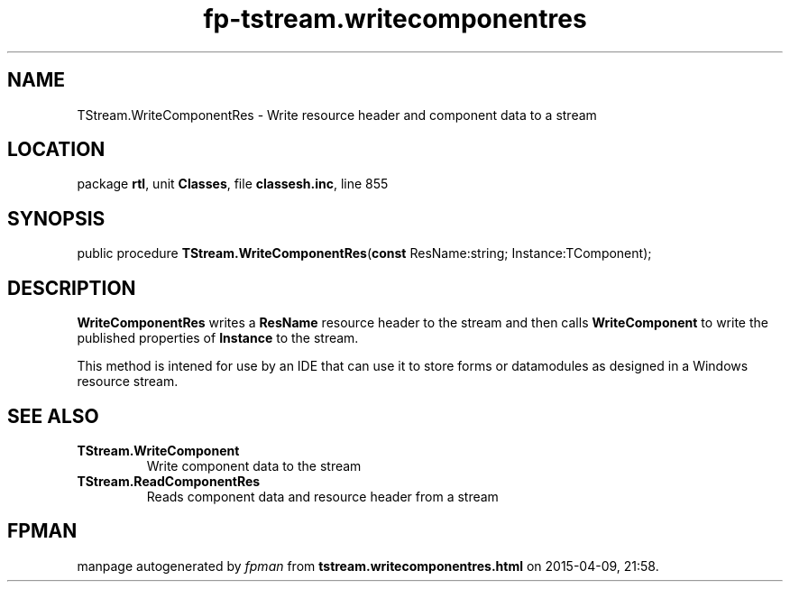 .\" file autogenerated by fpman
.TH "fp-tstream.writecomponentres" 3 "2014-03-14" "fpman" "Free Pascal Programmer's Manual"
.SH NAME
TStream.WriteComponentRes - Write resource header and component data to a stream
.SH LOCATION
package \fBrtl\fR, unit \fBClasses\fR, file \fBclassesh.inc\fR, line 855
.SH SYNOPSIS
public procedure \fBTStream.WriteComponentRes\fR(\fBconst\fR ResName:string; Instance:TComponent);
.SH DESCRIPTION
\fBWriteComponentRes\fR writes a \fBResName\fR resource header to the stream and then calls \fBWriteComponent\fR to write the published properties of \fBInstance\fR to the stream.

This method is intened for use by an IDE that can use it to store forms or datamodules as designed in a Windows resource stream.


.SH SEE ALSO
.TP
.B TStream.WriteComponent
Write component data to the stream
.TP
.B TStream.ReadComponentRes
Reads component data and resource header from a stream

.SH FPMAN
manpage autogenerated by \fIfpman\fR from \fBtstream.writecomponentres.html\fR on 2015-04-09, 21:58.


